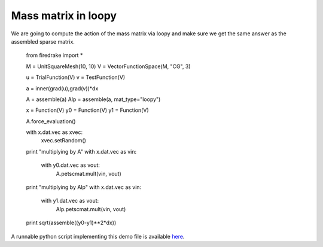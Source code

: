 Mass matrix in loopy
================
We are going to compute the action of the mass matrix via loopy and make
sure we get the same answer as the assembled sparse matrix.

  from firedrake import *

  M = UnitSquareMesh(10, 10)
  V = VectorFunctionSpace(M, "CG", 3)

  u = TrialFunction(V)
  v = TestFunction(V)

  a = inner(grad(u),grad(v))*dx

  A = assemble(a)
  Alp = assemble(a, mat_type="loopy")

  x = Function(V)
  y0 = Function(V)
  y1 = Function(V)

  A.force_evaluation()

  with x.dat.vec as xvec:
      xvec.setRandom()

  print "multiplying by A"
  with x.dat.vec as vin:
      with y0.dat.vec as vout:
          A.petscmat.mult(vin, vout)


  print "multiplying by Alp"
  with x.dat.vec as vin:
      with y1.dat.vec as vout:
          Alp.petscmat.mult(vin, vout)


  print sqrt(assemble((y0-y1)**2*dx))

A runnable python script implementing this demo file is available
`here <mass.py>`__.
